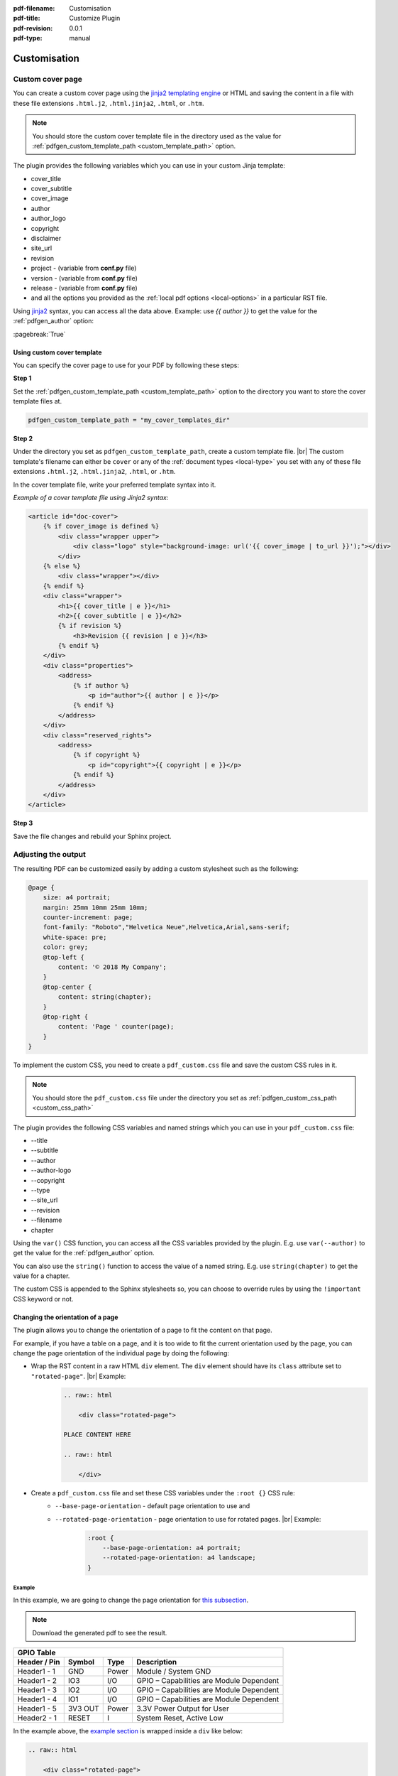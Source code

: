 :pdf-filename: Customisation
:pdf-title: Customize Plugin
:pdf-revision: 0.0.1
:pdf-type: manual

.. _plugin-customisation:

Customisation
=============

Custom cover page
-----------------

You can create a custom cover page using the `jinja2 templating engine <https://jinja.palletsprojects.com/en/2.11.x/templates/>`_ or HTML and saving the content in a file with these file extensions ``.html.j2``, ``.html.jinja2``, ``.html``, or ``.htm``.

.. note::

    You should store the custom cover template file in the directory used as the value for :ref:`pdfgen_custom_template_path <custom_template_path>` option.

The plugin provides the following variables which you can use in your custom Jinja template:

* cover_title
* cover_subtitle
* cover_image
* author
* author_logo
* copyright
* disclaimer
* site_url
* revision
* project - (variable from **conf.py** file)
* version - (variable from **conf.py** file)
* release - (variable from **conf.py** file)
* and all the options you provided as the :ref:`local pdf options <local-options>` in a particular RST file.

Using `jinja2 <https://jinja.palletsprojects.com/en/2.11.x/templates/>`_ syntax, you can access all the data above.
Example: use `{{ author }}` to get the value for the :ref:`pdfgen_author` option:

:pagebreak:`True`

.. _use-custom-template:

Using custom cover template
+++++++++++++++++++++++++++

You can specify the cover page to use for your PDF by following these steps:

**Step 1**

Set the :ref:`pdfgen_custom_template_path <custom_template_path>` option to the directory you want to store the cover template files at.

.. code-block:: python

    pdfgen_custom_template_path = "my_cover_templates_dir"

**Step 2**

Under the directory you set as ``pdfgen_custom_template_path``, create a custom template file. |br|
The custom template's filename can either be ``cover`` or any of the :ref:`document types <local-type>` you set with any of these file extensions ``.html.j2``, ``.html.jinja2``, ``.html``, or ``.htm``.

In the cover template file, write your preferred template syntax into it.

*Example of a cover template file using Jinja2 syntax:*

.. code-block:: jinja

    <article id="doc-cover">
        {% if cover_image is defined %}
            <div class="wrapper upper">
                <div class="logo" style="background-image: url('{{ cover_image | to_url }}');"></div>
            </div>
        {% else %}
            <div class="wrapper"></div>
        {% endif %}
        <div class="wrapper">
            <h1>{{ cover_title | e }}</h1>
            <h2>{{ cover_subtitle | e }}</h2>
            {% if revision %}
                <h3>Revision {{ revision | e }}</h3>
            {% endif %}
        </div>
        <div class="properties">
            <address>
                {% if author %}
                    <p id="author">{{ author | e }}</p>
                {% endif %}
            </address>
        </div>
        <div class="reserved_rights">
            <address>
                {% if copyright %}
                    <p id="copyright">{{ copyright | e }}</p>
                {% endif %}
            </address>
        </div>
    </article>

**Step 3**

Save the file changes and rebuild your Sphinx project.

.. _use-custom-css-file:

Adjusting the output
--------------------

The resulting PDF can be customized easily by adding a custom stylesheet such as the following:

.. code-block:: css

    @page {
        size: a4 portrait;
        margin: 25mm 10mm 25mm 10mm;
        counter-increment: page;
        font-family: "Roboto","Helvetica Neue",Helvetica,Arial,sans-serif;
        white-space: pre;
        color: grey;
        @top-left {
            content: '© 2018 My Company';
        }
        @top-center {
            content: string(chapter);
        }
        @top-right {
            content: 'Page ' counter(page);
        }
    }

To implement the custom CSS, you need to create a ``pdf_custom.css`` file and save the custom CSS rules in it.

.. note::

    You should store the ``pdf_custom.css`` file under the directory you set as :ref:`pdfgen_custom_css_path <custom_css_path>`

The plugin provides the following CSS variables and named strings which you can use in your ``pdf_custom.css`` file:

* --title
* --subtitle
* --author
* --author-logo
* --copyright
* --type
* --site_url
* --revision
* --filename
* chapter

Using the ``var()`` CSS function, you can access all the CSS variables provided by the plugin.
E.g. use ``var(--author)`` to get the value for the :ref:`pdfgen_author` option.

You can also use the ``string()`` function to access the value of a named string.
E.g. use ``string(chapter)`` to get the value for a chapter.

The custom CSS is appended to the Sphinx stylesheets so, you can choose to override rules by using the ``!important`` CSS keyword or not.

Changing the orientation of a page
++++++++++++++++++++++++++++++++++

The plugin allows you to change the orientation of a page to fit the content on that page.

For example, if you have a table on a page, and it is too wide to fit the current orientation used by the page, 
you can change the page orientation of the individual page by doing the following:

* Wrap the RST content in a raw HTML ``div`` element. The ``div`` element should have its ``class`` attribute set to ``"rotated-page"``. |br| Example:
    .. code-block:: rst

        .. raw:: html

            <div class="rotated-page">

        PLACE CONTENT HERE

        .. raw:: html

            </div>
* Create a ``pdf_custom.css`` file and set these CSS variables under the ``:root {}`` CSS rule:
    * ``--base-page-orientation`` - default page orientation to use and
    * ``--rotated-page-orientation`` - page orientation to use for rotated pages. |br| Example:
        .. code-block:: css

            :root {
                --base-page-orientation: a4 portrait;
                --rotated-page-orientation: a4 landscape;
            }

.. raw:: html

    <div class="rotated-page">

Example
*******

In this example, we are going to change the page orientation for `this subsection <example>`_.

.. note::

    Download the generated pdf to see the result.

.. table::
    :widths: auto

    +---------------------------------------------------------------------------------------+
    | GPIO Table                                                                            |
    +==================+=============+===========+==========================================+
    | **Header / Pin** | **Symbol**  | **Type**  | **Description**                          |
    +------------------+-------------+-----------+------------------------------------------+
    | Header1 - 1      |   GND       | Power     | Module / System GND                      |
    +------------------+-------------+-----------+------------------------------------------+
    | Header1 - 2      |   IO3       |  I/O      | GPIO – Capabilities are Module Dependent |
    +------------------+-------------+-----------+------------------------------------------+
    | Header1 - 3      |   IO2       |  I/O      | GPIO – Capabilities are Module Dependent |
    +------------------+-------------+-----------+------------------------------------------+
    | Header1 - 4      |   IO1       |  I/O      | GPIO – Capabilities are Module Dependent |
    +------------------+-------------+-----------+------------------------------------------+
    | Header1 - 5      | 3V3 OUT     | Power     | 3.3V Power Output for User               |
    +------------------+-------------+-----------+------------------------------------------+
    | Header2 - 1      |  RESET      |   I       | System Reset, Active Low                 |
    +------------------+-------------+-----------+------------------------------------------+

.. raw:: html

    </div>

In the example above, the `example section <example>`_ is wrapped inside a ``div`` like below:

.. code-block:: rst

    .. raw:: html

        <div class="rotated-page">

    Example
    *******

    In this example, we are going to change the page orientation for `this subsection <example>`_.

    .. note::

        Download the generated pdf to see the result.

    .. table::
        :widths: auto

        +---------------------------------------------------------------------------------------+
        | GPIO Table                                                                            |
        +==================+=============+===========+==========================================+
        | **Header / Pin** | **Symbol**  | **Type**  | **Description**                          |
        +------------------+-------------+-----------+------------------------------------------+
        | Header1 - 1      |   GND       | Power     | Module / System GND                      |
        +------------------+-------------+-----------+------------------------------------------+
        | Header1 - 2      |   IO3       |  I/O      | GPIO – Capabilities are Module Dependent |
        +------------------+-------------+-----------+------------------------------------------+
        | Header1 - 3      |   IO2       |  I/O      | GPIO – Capabilities are Module Dependent |
        +------------------+-------------+-----------+------------------------------------------+
        | Header1 - 4      |   IO1       |  I/O      | GPIO – Capabilities are Module Dependent |
        +------------------+-------------+-----------+------------------------------------------+
        | Header1 - 5      | 3V3 OUT     | Power     | 3.3V Power Output for User               |
        +------------------+-------------+-----------+------------------------------------------+
        | Header2 - 1      |  RESET      |   I       | System Reset, Active Low                 |
        +------------------+-------------+-----------+------------------------------------------+

    .. raw:: html

        </div>

and the ``pdf_custom.css`` file contains this code:

.. code-block:: css

    :root {
        --base-page-orientation: a4 portrait;
        --rotated-page-orientation: a4 landscape;
    }


.. note::

    You can write your own custom CSS to handle page orientation but you must use the **named page** CSS approach like below:
    
    .. code-block:: css

        /* Named page ↓ */
        @page rotated {
          size: A3 landscape;
        }

        .rotated-page {
          page: rotated;
          page-break-before: always;
          page-break-after: always;
        }

Roles
-----

pagebreak role
++++++++++++++

Adds a page break in the PDF document at the position it was called in the RST document.
You can use the role by the calling the role in the RST document as ``:pagebreak:`True```.

For example, you have the following RST document:

.. code-block:: rst

    Title 1
    =======

    This is the first page content.

    Title 2
    =======

    This is the next page content.

But if you want to move the section **Title 2** and its contents to the next page, you can do the following:

.. code-block:: rst

    Title 1
    =======

    This is the first page content.

    :pagebreak:`True`

    Title 2
    =======

    This is the next page content.

.. tip::

    You can click on the edit button at the beginning of each page to view how we used the ``pagebreak`` role in the RST source code used in generating the page.